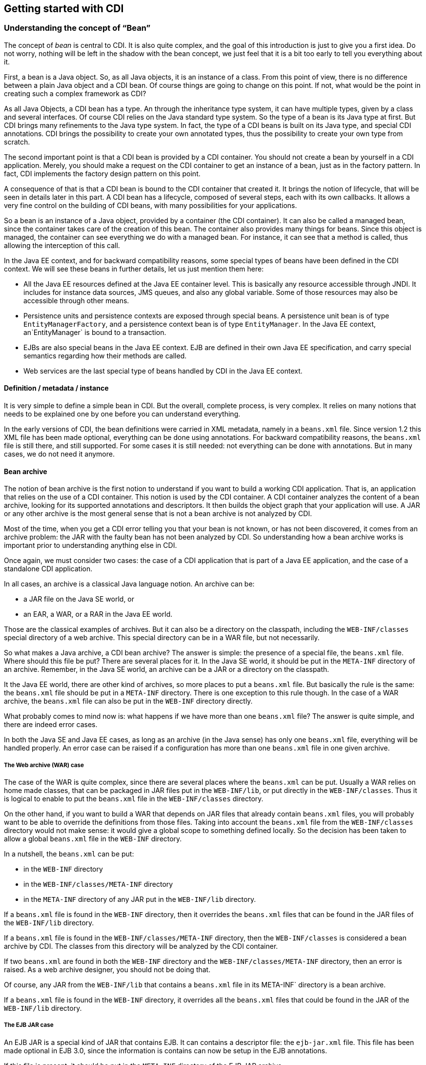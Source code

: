 [[chap04-getting-started]]
== Getting started with CDI

=== Understanding the concept of “Bean”

The concept of _bean_ is central to CDI. It is also quite complex, and the goal of this introduction is just to give you a first idea. Do not worry, nothing will be left in the shadow with the bean concept, we just feel that it is a bit too early to tell you everything about it.

First, a bean is a Java object. So, as all Java objects, it is an instance of a class. From this point of view, there is no difference between a plain Java object and a CDI bean. Of course things are going to change on this point. If not, what would be the point in creating such a complex framework as CDI?

As all Java Objects, a CDI bean has a type. An through the inheritance type system, it can have multiple types, given by a class and several interfaces. Of course CDI relies on the Java standard type system. So the type of a bean is its Java type at first. But CDI brings many refinements to the Java type system. In fact, the type of a CDI beans is built on its Java type, and special CDI annotations. CDI brings the possibility to create your own annotated types, thus the possibility to create your own type from scratch.

The second important point is that a CDI bean is provided by a CDI container. You should not create a bean by yourself in a CDI application. Merely, you should make a request on the CDI container to get an instance of a bean, just as in the factory pattern. In fact, CDI implements the factory design pattern on this point.

A consequence of that is that a CDI bean is bound to the CDI container that created it. It brings the notion of lifecycle, that will be seen in details later in this part. A CDI bean has a lifecycle, composed of several steps, each with its own callbacks. It allows a very fine control on the building of CDI beans, with many possibilities for your applications.

So a bean is an instance of a Java object, provided by a container (the CDI container). It can also be called a managed bean, since the container takes care of the creation of this bean. The container also provides many things for beans. Since this object is managed, the container can see everything we do with a managed bean. For instance, it can see that a method is called, thus allowing the interception of this call.

In the Java EE context, and for backward compatibility reasons, some special types of beans have been defined in the CDI context. We will see these beans in further details, let us just mention them here:

* All the Java EE resources defined at the Java EE container level. This is basically any resource accessible through JNDI. It includes for instance data sources, JMS queues, and also any global variable. Some of those resources may also be accessible through other means.
* Persistence units and persistence contexts are exposed through special beans. A persistence unit bean is of type `EntityManagerFactory`, and a persistence context bean is of type `EntityManager`. In the Java EE context, an`EntityManager` is bound to a transaction.
* EJBs are also special beans in the Java EE context. EJB are defined in their own Java EE specification, and carry special semantics regarding how their methods are called.
* Web services are the last special type of beans handled by CDI in the Java EE context.

==== Definition / metadata / instance

It is very simple to define a simple bean in CDI. But the overall, complete process, is very complex. It relies on many notions that needs to be explained one by one before you can understand everything.

In the early versions of CDI, the bean definitions were carried in XML metadata, namely in a `beans.xml` file. Since version 1.2 this XML file has been made optional, everything can be done using annotations. For backward compatibility reasons, the `beans.xml` file is still there, and still supported. For some cases it is still needed: not everything can be done with annotations. But in many cases, we do not need it anymore.

==== Bean archive

The notion of bean archive is the first notion to understand if you want to build a working CDI application. That is, an application that relies on the use of a CDI container. This notion is used by the CDI container. A CDI container analyzes the content of a bean archive, looking for its supported annotations and descriptors. It then builds the object graph that your
application will use. A JAR or any other archive is the most general sense that is not a bean archive is not analyzed
 by CDI.

Most of the time, when you get a CDI error telling you that your bean is not known, or has not been discovered, it comes from an archive problem: the JAR with the faulty bean has not been analyzed by CDI. So understanding how a bean archive works is important prior to understanding anything else in CDI.

Once again, we must consider two cases: the case of a CDI application that is part of a Java EE application, and the case of a standalone CDI application.

In all cases, an archive is a classical Java language notion. An archive can be:

* a JAR file on the Java SE world, or
* an EAR, a WAR, or a RAR in the Java EE world.

Those are the classical examples of archives. But it can also be a directory on the classpath, including the `WEB-INF/classes` special directory of a web archive. This special directory can be in a WAR file, but not necessarily.

So what makes a Java archive, a CDI bean archive? The answer is simple: the presence of a special file, the `beans.xml` file. Where should this file be put? There are several places for it. In the Java SE world, it should be put in the `META-INF` directory of an archive. Remember, in the Java SE world, an archive can be a JAR or a directory on the classpath.

It the Java EE world, there are other kind of archives, so more places to put a `beans.xml` file. But basically the rule is the same: the `beans.xml` file should be put in a `META-INF` directory. There is one exception to this rule though. In the case of a WAR archive, the `beans.xml` file can also be put in the `WEB-INF` directory directly.

What probably comes to mind now is: what happens if we have more than one `beans.xml` file? The answer is quite simple, and there are indeed error cases.

In both the Java SE and Java EE cases, as long as an archive (in the Java sense) has only one `beans.xml` file, everything will be handled properly. An error case can be raised if a configuration has more than one `beans.xml` file in one given
archive.

===== The Web archive (WAR) case

The case of the WAR is quite complex, since there are several places where the `beans.xml` can be put. Usually a WAR
relies on home made classes, that can be packaged in JAR files put in the `WEB-INF/lib`, or put directly in the
`WEB-INF/classes`. Thus it is logical to enable to put the `beans.xml` file in the `WEB-INF/classes` directory.

On the other hand, if you want to build a WAR that depends on JAR files that already contain `beans.xml` files, you
will probably want to be able to override the definitions from those files. Taking into account the  `beans.xml` file from the `WEB-INF/classes` directory would not make sense: it would give a global scope to something defined locally. So the
decision has been taken to allow  a global `beans.xml` file in the `WEB-INF` directory.

In a nutshell, the `beans.xml` can be put:

* in the `WEB-INF` directory
* in the `WEB-INF/classes/META-INF` directory
* in the `META-INF` directory of any JAR put in the `WEB-INF/lib` directory.

If a `beans.xml` file is found in the `WEB-INF` directory, then it overrides the `beans.xml` files that can be found
in the JAR files of the `WEB-INF/lib` directory.

If a `beans.xml` file is found in the `WEB-INF/classes/META-INF` directory, then the `WEB-INF/classes` is considered
a bean archive by CDI. The classes from this directory will be analyzed by the CDI container.

If two `beans.xml` are found in both the `WEB-INF` directory and the `WEB-INF/classes/META-INF`
directory, then an error is raised. As a web archive designer, you should not be doing that.

Of course, any JAR from the `WEB-INF/lib` that contains a `beans.xml` file in its META-INF` directory is a bean
archive.

If a `beans.xml` file is found in the `WEB-INF` directory, it overrides all the `beans.xml` files that could
 be found in the JAR of the `WEB-INF/lib` directory.


===== The EJB JAR case

An EJB JAR is a special kind of JAR that contains EJB. It can contains a descriptor file: the `ejb-jar.xml` file.
This file has been made optional in EJB 3.0, since the information is contains can now be setup in the EJB annotations.

If this file is present, it should be put in the `META-INF` directory of the EJB JAR archive.

Normal rules apply to this archive. Thus, it is a bean archive if it has a `beans.xml` file in its `META-INF`
directory. In that case, the content of this archive, and all the archives it depends on will be analyzed by the CDI
container.

===== The Connector archive (RAR) case

A RAR archive file contains Java EE connectors used to access enterprise information system. Typically, one such
connector exists for each type of resource needed by a Java EE resource. The architecture of the Java EE platform
defines the notion of Java EE Connector, the Java EE standard for such adapter components. Those components are
packaged in a special archive file: the RAR file.

In this case, the CDI container looks for all the JAR that this RAR depends on. All the previous rules stand in
telling if a JAR is a bean archive or not. There is no `beans.xml` file defined at the RAR level, as it is the case
for the WAR file.

===== The Enterprise archive (EAR) case

An Enterprise Archive can contain any kind of archive previously defined: JAR, WAR or RAR. Some of those JAR have a
special semantic: they are called EJB JAR.

All the previous rules stand for the archives that an EAR depends on.

The EJB JAR files need to have a `beans.xml` file to be considered as bean archives and thus analyzed by the CDI
container.

There is no `beans.xml` file defined at the EAR level, as it is the case for the WAR file.


===== Embedded EJB

An embedded EJB container uses a system property called `javax.ejb.embeddable.modules`. This property works as
a classpath, and defines all the archives this EJB container depends on. If this property is not defined, then the
classpath is used instead of this property.

In the case of an embedded EJB container, all the java archives are seen as bean archives.


===== What happens if a class is present in more than one archive?

Enterprise applications may be so complex that it becomes more and more frequent to have classes present in more than
 on archive. This is especially true for outside dependencies. It is nor rare to see a given library present more
 than once in the dependency tree of an application, sometimes with different version numbers!

If a class is present in more than one bean archive, then non defined behavior will occur. You may have different
behaviors with different CDI implementations. In one word: avoid this case at all cost!


=== Writing your minimal CDI application

Now that we have gone through the complex rules of making a Java archive a bean archive in the CDI sense, what about
building a first, simple bean archive?

==== The content of the `beans.xml` file

First, we need a `beans.xml` file. We have talked a lot about where to put this file so that our CDI application will
 work, but we still need to write such a file.

The `beans.xml` is a very simple XML file. Let us see a first example.

[[app-listing]]
[source,xml]
.A first beans.xml file for CDI 1.0
<?xml version="1.0" encoding="UTF-8"?>
<beans xmlns="http://java.sun.com/xml/ns/javaee"
       xmlns:xsi="http://www.w3.org/2001/XMLSchema-instance"
       xsi:schemaLocation="http://java.sun.com/xml/ns/javaee
                           http://java.sun.com/xml/ns/javaee/beans_1_0.xsd">
</beans>


It is indeed a very classical XML file. The namespace is `http://java.sun.com/xml/ns/javaee` and the schema location is `http://java.sun.com/xml/ns/javaee/beans_1_0.xsd`.

Be careful, because between version 1.0 and 1.1 something odd happened: the namespace changed and the location of the
 XML schema changed also. Let us have a look at those new values right now.

[[app-listing]]
[source,xml]
.A second beans.xml file for CDI 1.1 and CDI 1.2
<?xml version="1.0" encoding="UTF-8"?>
<beans xmlns="http://xmlns.jcp.org/xml/ns/javaee"
       xmlns:xsi="http://www.w3.org/2001/XMLSchema-instance"
       xsi:schemaLocation="http://xmlns.jcp.org/xml/ns/javaee
                           http://xmlns.jcp.org/xml/ns/javaee/beans_1_1.xsd">
</beans>


So if you need to migrate a CDI 1.0 application to a more recent version, you know what to do with your `beans.xml`
files.

Now you could think that the XML Schema for CDI 1.2 is `beans_1_2.xsd` at the same address than the previous version.
 In fact there is no such `beans_1_2.xsd` schema. CDI 1.2 is a maintenance release, the schema has not been modified.


==== Version and bean discovery mode

The root element of this file is `beans`. In CDI 1.0 it has no attribute defined. This changed in CDI 1.1, where two
attributes were introduced:

* `version`, set to 1.1 by default;
* `bean-discovery-mode`, which is mandatory.

This `bean-discovery-mode` may take three values: `annotated`, `all` and `none`. Let us see that in details.

The bean discovery mode `none` means that no type from this archive will be analyzed. This bean archive is
just empty. You may wonder what is the purpose of adding a `beans.xml` file in an archive to make it a bean archive,
and then to tell CDI: dont do anything with this! There is indeed a case where we need this kind if thing. Remember
that in web archives, you may have JAR in your `WEB-INF/lib` with `beans.xml` files in them. If you do not want them
to be seen as bean archives, then you can put a `beans.xml` file in your `WEB-INF` directory that will override those
 local `beans.xml` files. And in this global `beans.xml` file, you can set the bean discovery mode to none to shut
 down everything.

The bean discovery mode `annotated` means that only the annotated types will be considered by CDI. This is the
recommended value. It just works as you expect it. All your annotated beans will be taken into account by the CDI
container.

The last mode is the `all` mode and you should be very careful with it, because all the types in the archive will be
used by the CDI container. So if you have crafted your archive very carefully and you know that indeed all your types
 are CDI types, then you can use it. In all the other cases, use the `annotated` mode.

There are no other attributes added to this `beans` element. We will see the subelements later in this chapter.

==== Bootstrapping Weld

=== Defining a first CDI bean: choose your bean type

* @Produces / @Inject
* Works on the type
* Injection by field

=== Dealing with more than one bean per type

* Injection by identifier vs injecting by type
* @Qualifier @Typed
* @Alternative
* @Specializes
* Using @Alternative to inject mock objets

=== Getting more flexibility with Programmatic lookup

* @Any
* Instance<T>
* AnnotationLiteral, TypeLiteral

=== Using @Stereotype to simplify @Alternative
=== Wrap-up

